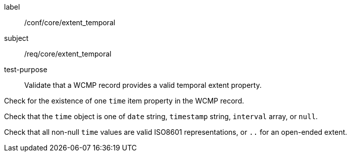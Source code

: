 [[ats_core_extent_temporal]]
====
[%metadata]
label:: /conf/core/extent_temporal
subject:: /req/core/extent_temporal
test-purpose:: Validate that a WCMP record provides a valid temporal extent property.

[.component,class=test method]
=====

[.component,class=step]
--
Check for the existence of one `+time+` item property in the WCMP record.
--

[.component,class=step]
--
Check that the `+time+` object is one of `+date+` string, `+timestamp+` string, `+interval+` array, or `+null+`.
--

[.component,class=step]
--
Check that all non-null `+time+` values are valid ISO8601 representations, or `+..+` for an open-ended extent.
--

=====
====
